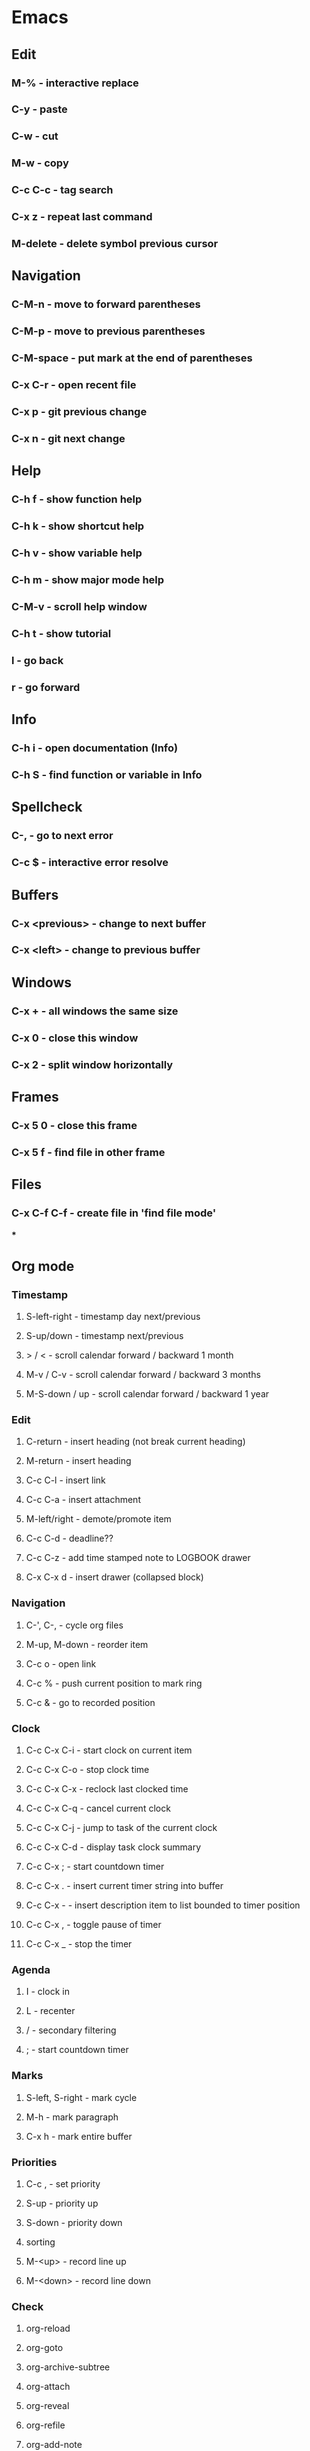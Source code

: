 * Emacs
** Edit
*** M-% - interactive replace
*** C-y - paste
*** C-w - cut
*** M-w - copy
*** C-c C-c - tag search
*** C-x z - repeat last command
*** M-delete - delete symbol previous cursor
** Navigation
*** C-M-n - move to forward parentheses
*** C-M-p - move to previous parentheses
*** C-M-space - put mark at the end of parentheses
*** C-x C-r - open recent file
*** C-x p - git previous change
*** C-x n - git next change
** Help
*** C-h f - show function help
*** C-h k - show shortcut help
*** C-h v - show variable help
*** C-h m - show major mode help
*** C-M-v - scroll help window
*** C-h t - show tutorial
*** l - go back
*** r - go forward
** Info
*** C-h i - open documentation (Info)
*** C-h S - find function or variable in Info
** Spellcheck
*** C-, - go to next error
*** C-c $ - interactive error resolve
** Buffers
*** C-x <previous> - change to next buffer
*** C-x <left> - change to previous buffer
** Windows
*** C-x + - all windows the same size
*** C-x 0 - close this window
*** C-x 2 - split window horizontally
** Frames
*** C-x 5 0 - close this frame
*** C-x 5 f - find file in other frame

** Files
*** C-x C-f C-f - create file in 'find file mode'
***
** Org mode
*** Timestamp
***** S-left-right - timestamp day next/previous
***** S-up/down - timestamp next/previous
***** > / < - scroll calendar forward / backward 1 month
***** M-v / C-v - scroll calendar forward / backward 3 months
***** M-S-down / up - scroll calendar forward / backward 1 year
*** Edit
**** C-return - insert heading (not break current heading)
**** M-return - insert heading
**** C-c C-l - insert link
**** C-c C-a - insert attachment
**** M-left/right - demote/promote item
**** C-c C-d - deadline??
**** C-c C-z - add time stamped note to LOGBOOK drawer
**** C-x C-x d - insert drawer (collapsed block)
*** Navigation
**** C-', C-, - cycle org files
**** M-up, M-down - reorder item
**** C-c o - open link
**** C-c % - push current position to mark ring
**** C-c & - go to recorded position
*** Clock
**** C-c C-x C-i - start clock on current item
**** C-c C-x C-o - stop clock time
**** C-c C-x C-x - reclock last clocked time
**** C-c C-x C-q - cancel current clock
**** C-c C-x C-j - jump to task of the current clock
**** C-c C-x C-d - display task clock summary
**** C-c C-x ; - start countdown timer
**** C-c C-x . - insert current timer string into buffer
**** C-c C-x - - insert description item to list bounded to timer position
**** C-c C-x , - toggle pause of timer
**** C-c C-x _ - stop the timer
*** Agenda
**** I - clock in
**** L - recenter
**** / - secondary filtering
**** ; - start countdown timer
*** Marks
**** S-left, S-right - mark cycle
**** M-h - mark paragraph
**** C-x h - mark entire buffer

*** Priorities
**** C-c , - set priority
**** S-up - priority up
**** S-down - priority down
**** sorting
**** M-<up> - record line up
**** M-<down> - record line down

*** Check
**** org-reload
**** org-goto
**** org-archive-subtree
**** org-attach
**** org-reveal
**** org-refile
**** org-add-note
**** org-insert-*
**** org-export-dispatch
**** org-kill-note-or-show-branches
**** org-open-at-point
**** org-timer-*
**** org-time-*
**** TODO [#C] Check org-journal-*                                                     :@efficiency:
     SCHEDULED: <2018-02-04 Sun>
**** org-sort
**** org-remove-file
**** org-date-from-calendar
**** org-sparse-tree
**** org-table-* (orgtbl-mode)
**** org-list-make-subtree
**** org-show-subtree
**** Clocking work time

** Recovery
*** C-x u - undo
*** C-f C-g C-x - redo
*** M-x recovery-session - recovery files lost after system crash
** Dired
*** ! - run shell command
*** & - run async shell command
*** + - create directory
*** = - diff
*** g - refresh
*** a - reuse existing buffer if exists
*** o - open file/directory in other window (not override Dired buffer)
*** f - find file
*** t - toggle marks
*** u - unmark item
*** m - mark item
*** C-M-u or ^ - navigate directory up
*** C-J - jump to Dired mode from minibuffer
** Programming
*** C-x C-; - comment current line
* VIM
** spellcheck
*** <leader>s - toggle spellcheck
*** ]s [s - navigation
*** z= - fix
*** zg - add
** substitution
*** %s - entire file
*** s - current line
*** ‘<,’>s - visual selection
*** .,$s - from the current line to end of the file
*** .,+2s - from the current line and next 2 lines
*** g///g - entire file
*** // - last search pattern
** edit
*** ]p - paste and indnet block
*** /** - mark entire buffer content
** navigation
*** [ or ] - go to next/previous function definition
*** ( or ) - go to next/previous paragraph
*** ]] - section forward or to next paragraph
*** gf - goto filename below the cursor
** bookmarks
*** marks - shows list of bookmarks
*** '] - go to start of last change
** aligments
*** = - align selected text
** futivive - git
*** - - add to index
*** p - patch
** window & tabs
*** C-w | - maximize horizontal split
*** C-w | - maximize vertical split
*** C-w n - new horizontal split
*** C-w v - new vertical split
*** C-w c - close window
*** C-w o - close all living only current window
*** C-w T - open move window to new tab
*** C-w z - close preview window
** Ctrlp
*** C-x - open file from the list in new horizontal split
*** C-t -  open file from the list in new tab
*** { } - jump to next/previous empty line
** tags
*** tn - next function definition
*** C-w C-] - open definition in horizontal split
** netrw
*** % - create new file
*** D - delete file under the cursor
*** o/O - open file under the cursor in new window
*** i - cycle between: thin, long, wide, tree view
*** c - make the browsing directory current directory
*** gh - toggle hidden files
*** gn - change root directory for the directory below cursor (one level only)
*** mc - copy files to directory (requires mt first)
*** mf - toggle mark file
*** mg - vimgrep for marked files
*** md - apply diff to marked files (up to 3)
*** mm - move marked files to market directory
*** mr - mark files using regexp
*** mu - unmark all
*** mv - apply vim command to marked files
*** mx - apply shell command to marked files
*** P - open file and focus on it
*** qb - list bookmarked directories
*** qf - display file info
*** qF - mark files using quickfix list
*** qL - mark files using location list
*** r - reverse sorting order
*** R - rename file or directory
*** s - select sorting style
*** t - enter a file/dir name into tab
*** u/U/- - go to recently visited directory
*** x - view file in associated program
*** X - execute file under cursor by system
*** c-l - refresh directory listing

* Docker
** docker-machine start
* iTerm2
** options + mouse selection - select text to copy
** options + command + mouse selection - select block to copy
* Tmux - https://gist.github.com/henrik/1967800
** console
*** [  ] - scroll
*** / - search down
*** shift-/ - search up
** sessions
*** $ - rename
*** C-r - restore sessions state
*** C-r - save sessions state
** windows
*** c - new
*** , - rename
*** n - change to next
*** p - change to previous
*** w - choose interactively
** panes
*** x - kill current
*** z - toggle zoom on current
*** { } - swapping
*** space - toggle horizontal - vertical
** client
*** d - detach current
*** $ - rename current client session
*** R - source .tmux.conf
*** ~ - display previous tmux message
*** [  - enter "copy mode"
** commands
*** swap-window -t 1 - swaps window 1 which top window
